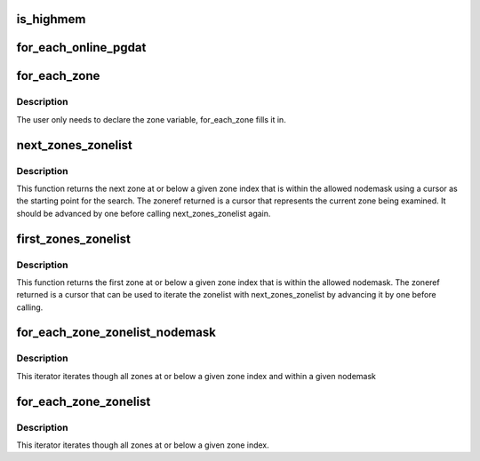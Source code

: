 .. -*- coding: utf-8; mode: rst -*-
.. src-file: include/linux/mmzone.h

.. _`is_highmem`:

is_highmem
==========

.. c:function:: int is_highmem(struct zone *zone)

    helper function to quickly check if a struct zone is a highmem zone or not.  This is an attempt to keep references to ZONE_{DMA/NORMAL/HIGHMEM/etc} in general code to a minimum. \ ``zone``\  - pointer to struct zone variable

    :param struct zone \*zone:
        *undescribed*

.. _`for_each_online_pgdat`:

for_each_online_pgdat
=====================

.. c:function::  for_each_online_pgdat( pgdat)

    helper macro to iterate over all online nodes \ ``pgdat``\  - pointer to a pg_data_t variable

    :param  pgdat:
        *undescribed*

.. _`for_each_zone`:

for_each_zone
=============

.. c:function::  for_each_zone( zone)

    helper macro to iterate over all memory zones \ ``zone``\  - pointer to struct zone variable

    :param  zone:
        *undescribed*

.. _`for_each_zone.description`:

Description
-----------

The user only needs to declare the zone variable, for_each_zone
fills it in.

.. _`next_zones_zonelist`:

next_zones_zonelist
===================

.. c:function:: struct zoneref *next_zones_zonelist(struct zoneref *z, enum zone_type highest_zoneidx, nodemask_t *nodes)

    Returns the next zone at or below highest_zoneidx within the allowed nodemask using a cursor within a zonelist as a starting point \ ``z``\  - The cursor used as a starting point for the search \ ``highest_zoneidx``\  - The zone index of the highest zone to return \ ``nodes``\  - An optional nodemask to filter the zonelist with

    :param struct zoneref \*z:
        *undescribed*

    :param enum zone_type highest_zoneidx:
        *undescribed*

    :param nodemask_t \*nodes:
        *undescribed*

.. _`next_zones_zonelist.description`:

Description
-----------

This function returns the next zone at or below a given zone index that is
within the allowed nodemask using a cursor as the starting point for the
search. The zoneref returned is a cursor that represents the current zone
being examined. It should be advanced by one before calling
next_zones_zonelist again.

.. _`first_zones_zonelist`:

first_zones_zonelist
====================

.. c:function:: struct zoneref *first_zones_zonelist(struct zonelist *zonelist, enum zone_type highest_zoneidx, nodemask_t *nodes)

    Returns the first zone at or below highest_zoneidx within the allowed nodemask in a zonelist \ ``zonelist``\  - The zonelist to search for a suitable zone \ ``highest_zoneidx``\  - The zone index of the highest zone to return \ ``nodes``\  - An optional nodemask to filter the zonelist with \ ``zone``\  - The first suitable zone found is returned via this parameter

    :param struct zonelist \*zonelist:
        *undescribed*

    :param enum zone_type highest_zoneidx:
        *undescribed*

    :param nodemask_t \*nodes:
        *undescribed*

.. _`first_zones_zonelist.description`:

Description
-----------

This function returns the first zone at or below a given zone index that is
within the allowed nodemask. The zoneref returned is a cursor that can be
used to iterate the zonelist with next_zones_zonelist by advancing it by
one before calling.

.. _`for_each_zone_zonelist_nodemask`:

for_each_zone_zonelist_nodemask
===============================

.. c:function::  for_each_zone_zonelist_nodemask( zone,  z,  zlist,  highidx,  nodemask)

    helper macro to iterate over valid zones in a zonelist at or below a given zone index and within a nodemask \ ``zone``\  - The current zone in the iterator \ ``z``\  - The current pointer within zonelist->zones being iterated \ ``zlist``\  - The zonelist being iterated \ ``highidx``\  - The zone index of the highest zone to return \ ``nodemask``\  - Nodemask allowed by the allocator

    :param  zone:
        *undescribed*

    :param  z:
        *undescribed*

    :param  zlist:
        *undescribed*

    :param  highidx:
        *undescribed*

    :param  nodemask:
        *undescribed*

.. _`for_each_zone_zonelist_nodemask.description`:

Description
-----------

This iterator iterates though all zones at or below a given zone index and
within a given nodemask

.. _`for_each_zone_zonelist`:

for_each_zone_zonelist
======================

.. c:function::  for_each_zone_zonelist( zone,  z,  zlist,  highidx)

    helper macro to iterate over valid zones in a zonelist at or below a given zone index \ ``zone``\  - The current zone in the iterator \ ``z``\  - The current pointer within zonelist->zones being iterated \ ``zlist``\  - The zonelist being iterated \ ``highidx``\  - The zone index of the highest zone to return

    :param  zone:
        *undescribed*

    :param  z:
        *undescribed*

    :param  zlist:
        *undescribed*

    :param  highidx:
        *undescribed*

.. _`for_each_zone_zonelist.description`:

Description
-----------

This iterator iterates though all zones at or below a given zone index.

.. This file was automatic generated / don't edit.

